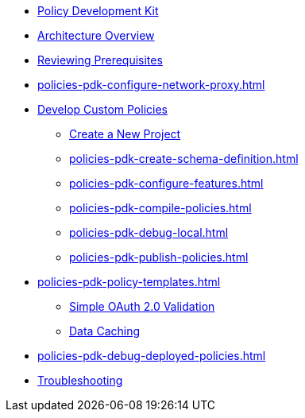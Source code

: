 * xref:policies-pdk-overview.adoc[Policy Development Kit]
* xref:policies-pdk-architecture.adoc[Architecture Overview]
* xref:policies-pdk-prerequisites.adoc[Reviewing Prerequisites]
* xref:policies-pdk-configure-network-proxy.adoc[]
* xref:policies-pdk-develop-custom-policies.adoc[Develop Custom Policies]
** xref:policies-pdk-create-project.adoc[Create a New Project]
** xref:policies-pdk-create-schema-definition.adoc[]
** xref:policies-pdk-configure-features.adoc[]
** xref:policies-pdk-compile-policies.adoc[]
** xref:policies-pdk-debug-local.adoc[]
** xref:policies-pdk-publish-policies.adoc[]
* xref:policies-pdk-policy-templates.adoc[]
** xref:policies-pdk-template-simple-oauth2-policy.adoc[Simple OAuth 2.0 Validation]
** xref:policies-pdk-template-caching-policy.adoc[Data Caching]
* xref:policies-pdk-debug-deployed-policies.adoc[]
* xref:policies-pdk-troubleshooting.adoc[Troubleshooting]